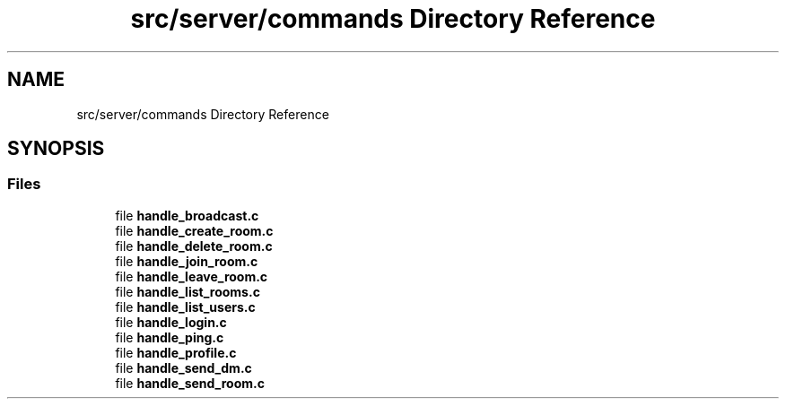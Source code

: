 .TH "src/server/commands Directory Reference" 3 "Wed Feb 9 2022" "OPIchat" \" -*- nroff -*-
.ad l
.nh
.SH NAME
src/server/commands Directory Reference
.SH SYNOPSIS
.br
.PP
.SS "Files"

.in +1c
.ti -1c
.RI "file \fBhandle_broadcast\&.c\fP"
.br
.ti -1c
.RI "file \fBhandle_create_room\&.c\fP"
.br
.ti -1c
.RI "file \fBhandle_delete_room\&.c\fP"
.br
.ti -1c
.RI "file \fBhandle_join_room\&.c\fP"
.br
.ti -1c
.RI "file \fBhandle_leave_room\&.c\fP"
.br
.ti -1c
.RI "file \fBhandle_list_rooms\&.c\fP"
.br
.ti -1c
.RI "file \fBhandle_list_users\&.c\fP"
.br
.ti -1c
.RI "file \fBhandle_login\&.c\fP"
.br
.ti -1c
.RI "file \fBhandle_ping\&.c\fP"
.br
.ti -1c
.RI "file \fBhandle_profile\&.c\fP"
.br
.ti -1c
.RI "file \fBhandle_send_dm\&.c\fP"
.br
.ti -1c
.RI "file \fBhandle_send_room\&.c\fP"
.br
.in -1c
